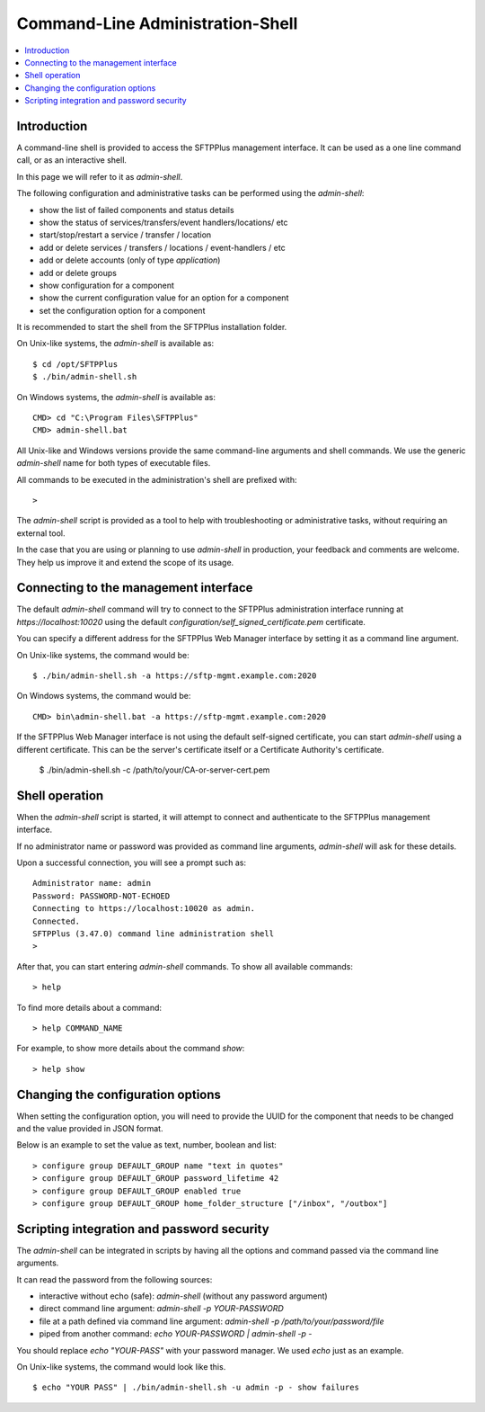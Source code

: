 Command-Line Administration-Shell
=================================

..  contents:: :local:


Introduction
------------

A command-line shell is provided to access the SFTPPlus management interface.
It can be used as a one line command call, or as an interactive shell.

In this page we will refer to it as `admin-shell`.

The following configuration and administrative tasks can be performed using
the `admin-shell`:

* show the list of failed components and status details
* show the status of services/transfers/event handlers/locations/ etc
* start/stop/restart a service / transfer / location
* add or delete services / transfers / locations / event-handlers / etc
* add or delete accounts (only of type `application`)
* add or delete groups
* show configuration for a component
* show the current configuration value for an option for a component
* set the configuration option for a component

It is recommended to start the shell from the SFTPPlus installation folder.

On Unix-like systems, the `admin-shell` is available as::

    $ cd /opt/SFTPPlus
    $ ./bin/admin-shell.sh

On Windows systems, the `admin-shell` is available as::

    CMD> cd "C:\Program Files\SFTPPlus"
    CMD> admin-shell.bat

All Unix-like and Windows versions provide the
same command-line arguments and shell commands.
We use the generic `admin-shell` name for both types of executable files.

All commands to be executed in the administration's shell are prefixed with::

    >

The `admin-shell` script is provided as a tool to help with troubleshooting or
administrative tasks, without requiring an external tool.

In the case that you are using or planning to use `admin-shell` in
production, your feedback and comments are welcome.
They help us improve it and extend the scope of its usage.


Connecting to the management interface
--------------------------------------

The default `admin-shell` command will try to connect to the SFTPPlus
administration interface running at `https://localhost:10020` using the
default `configuration/self_signed_certificate.pem` certificate.

You can specify a different address for the SFTPPlus Web Manager interface
by setting it as a command line argument.

On Unix-like systems, the command would be::

    $ ./bin/admin-shell.sh -a https://sftp-mgmt.example.com:2020

On Windows systems, the command would be::

    CMD> bin\admin-shell.bat -a https://sftp-mgmt.example.com:2020

If the SFTPPlus Web Manager interface is not using the default
self-signed certificate, you can start `admin-shell` using a different
certificate. This can be the server's certificate itself or a Certificate
Authority's certificate.

    $ ./bin/admin-shell.sh -c /path/to/your/CA-or-server-cert.pem


Shell operation
---------------

When the `admin-shell` script is started, it will attempt to connect and
authenticate to the SFTPPlus management interface.

If no administrator name or password was provided as command line arguments,
`admin-shell` will ask for these details.

Upon a successful connection, you will see a prompt such as::

    Administrator name: admin
    Password: PASSWORD-NOT-ECHOED
    Connecting to https://localhost:10020 as admin.
    Connected.
    SFTPPlus (3.47.0) command line administration shell
    >

After that, you can start entering `admin-shell` commands.
To show all available commands::

    > help

To find more details about a command::

    > help COMMAND_NAME

For example, to show more details about the command `show`::

    > help show


Changing the configuration options
----------------------------------

When setting the configuration option, you will need to provide the UUID
for the component that needs to be changed and the value provided in JSON
format.

Below is an example to set the value as text, number, boolean and list::

    > configure group DEFAULT_GROUP name "text in quotes"
    > configure group DEFAULT_GROUP password_lifetime 42
    > configure group DEFAULT_GROUP enabled true
    > configure group DEFAULT_GROUP home_folder_structure ["/inbox", "/outbox"]


Scripting integration and password security
-------------------------------------------

The `admin-shell` can be integrated in scripts by having all the options and
command passed via the command line arguments.

It can read the password from the following sources:

* interactive without echo (safe): `admin-shell`
  (without any password argument)
* direct command line argument: `admin-shell -p YOUR-PASSWORD`
* file at a path defined via command line argument:
  `admin-shell -p /path/to/your/password/file`
* piped from another command: `echo YOUR-PASSWORD | admin-shell -p -`

You should replace `echo "YOUR-PASS"` with your password manager.
We used `echo` just as an example.

On Unix-like systems, the command would look like this. ::

    $ echo "YOUR PASS" | ./bin/admin-shell.sh -u admin -p - show failures
